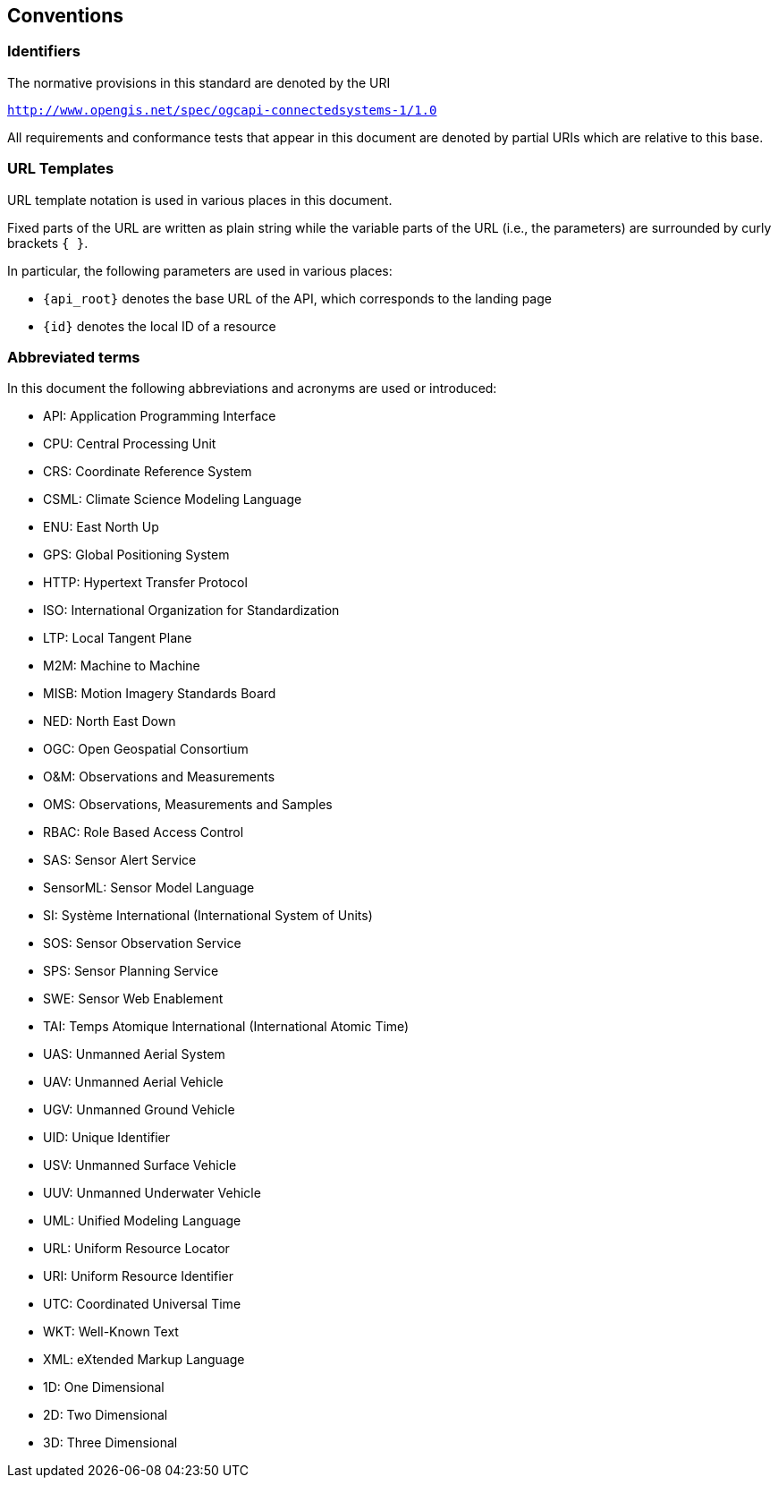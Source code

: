 == Conventions


=== Identifiers
The normative provisions in this standard are denoted by the URI

`http://www.opengis.net/spec/ogcapi-connectedsystems-1/1.0`

All requirements and conformance tests that appear in this document are denoted by partial URIs which are relative to this base.


=== URL Templates

URL template notation is used in various places in this document.

Fixed parts of the URL are written as plain string while the variable parts of the URL (i.e., the parameters) are surrounded by curly brackets `{ }`.

In particular, the following parameters are used in various places:

- `{api_root}` denotes the base URL of the API, which corresponds to the landing page
- `{id}` denotes the local ID of a resource


=== Abbreviated terms

In this document the following abbreviations and acronyms are used or introduced:  

- API: Application Programming Interface
- CPU: Central Processing Unit
- CRS: Coordinate Reference System
- CSML:	Climate Science Modeling Language
- ENU: East North Up
- GPS: Global Positioning System
- HTTP: Hypertext Transfer Protocol
- ISO: International Organization for Standardization
- LTP: Local Tangent Plane
- M2M: Machine to Machine
- MISB:	Motion Imagery Standards Board
- NED: North East Down
- OGC: Open Geospatial Consortium
- O&M: Observations and Measurements
- OMS: Observations, Measurements and Samples
- RBAC: Role Based Access Control
- SAS: Sensor Alert Service
- SensorML:	Sensor Model Language
- SI: Système International (International System of Units)
- SOS: Sensor Observation Service
- SPS: Sensor Planning Service
- SWE: Sensor Web Enablement
- TAI: Temps Atomique International (International Atomic Time)
- UAS: Unmanned Aerial System
- UAV: Unmanned Aerial Vehicle
- UGV: Unmanned Ground Vehicle
- UID: Unique Identifier
- USV: Unmanned Surface Vehicle
- UUV: Unmanned Underwater Vehicle
- UML: Unified Modeling Language
- URL: Uniform Resource Locator
- URI: Uniform Resource Identifier
- UTC: Coordinated Universal Time
- WKT: Well-Known Text
- XML: eXtended Markup Language
- 1D:	One Dimensional
- 2D:	Two Dimensional
- 3D:	Three Dimensional